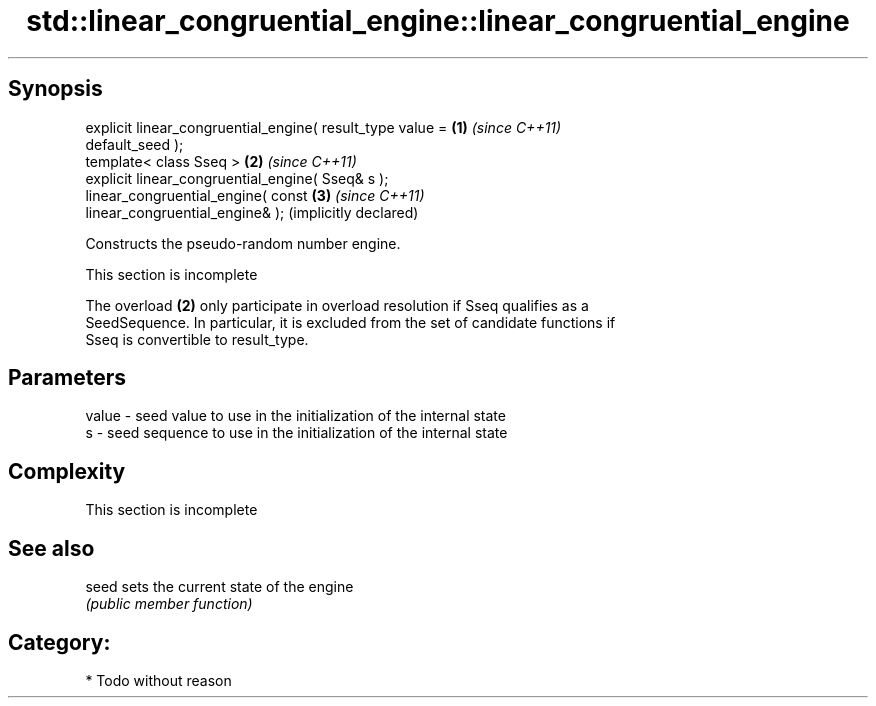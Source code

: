 .TH std::linear_congruential_engine::linear_congruential_engine 3 "Sep  4 2015" "2.0 | http://cppreference.com" "C++ Standard Libary"
.SH Synopsis
   explicit linear_congruential_engine( result_type value =   \fB(1)\fP \fI(since C++11)\fP
   default_seed );
   template< class Sseq >                                     \fB(2)\fP \fI(since C++11)\fP
   explicit linear_congruential_engine( Sseq& s );
   linear_congruential_engine( const                          \fB(3)\fP \fI(since C++11)\fP
   linear_congruential_engine& );                                 (implicitly declared)

   Constructs the pseudo-random number engine.

    This section is incomplete

   The overload \fB(2)\fP only participate in overload resolution if Sseq qualifies as a
   SeedSequence. In particular, it is excluded from the set of candidate functions if
   Sseq is convertible to result_type.

.SH Parameters

   value - seed value to use in the initialization of the internal state
   s     - seed sequence to use in the initialization of the internal state

.SH Complexity

    This section is incomplete

.SH See also

   seed sets the current state of the engine
        \fI(public member function)\fP

.SH Category:

     * Todo without reason
